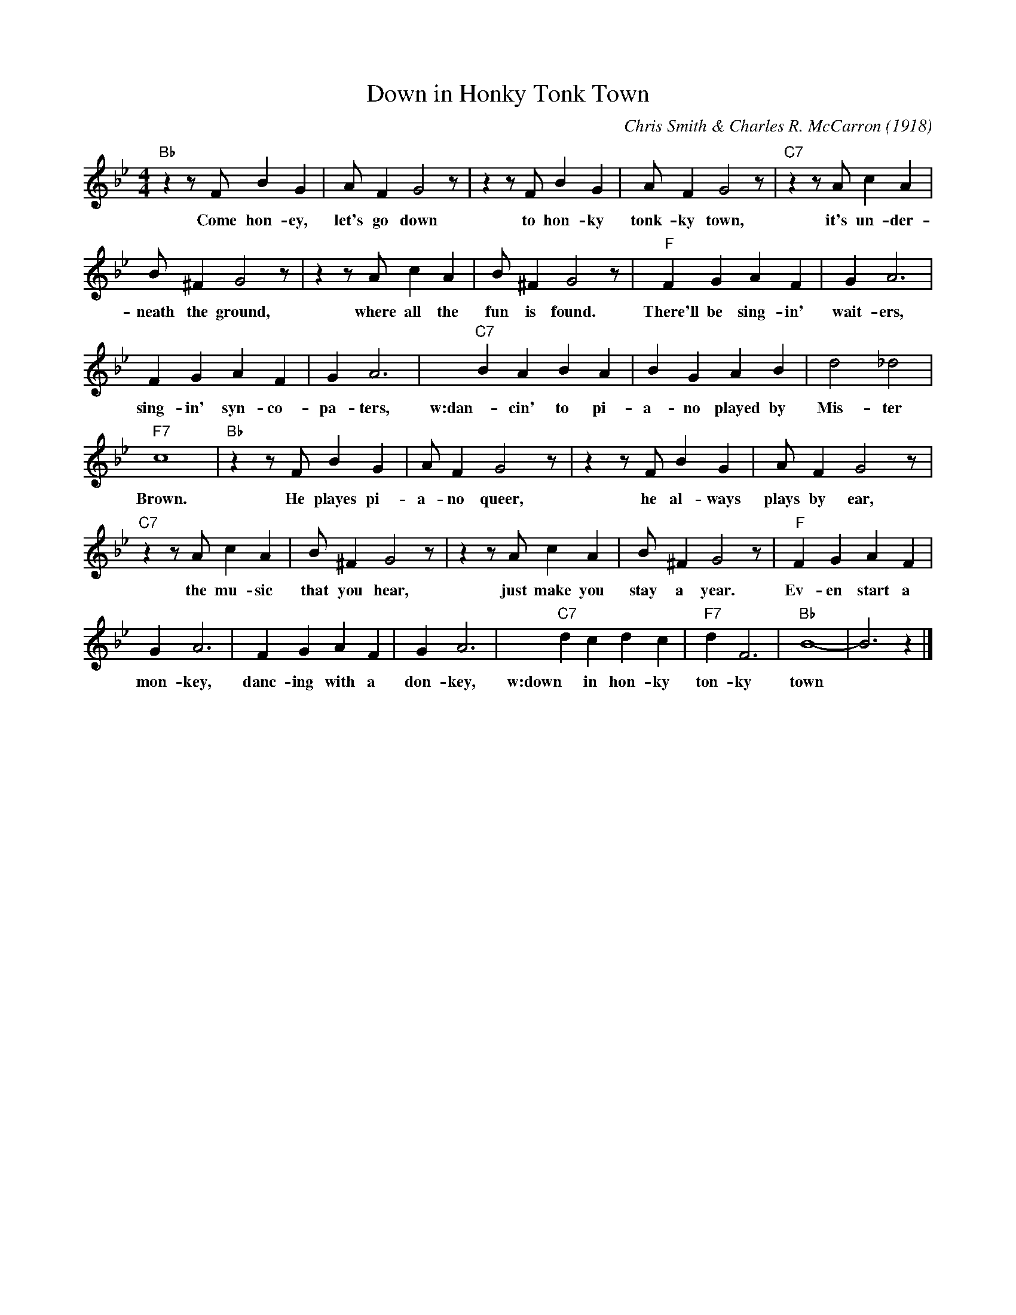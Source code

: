 X:1
T:Down in Honky Tonk Town
M:4/4
L:1/4
C:Chris Smith & Charles R. McCarron (1918)
R:Traditional
F:https://www.youtube.com/watch?v=byrx_8X_L5s
K:Bbmaj
"Bb" z z/2 F/2 B G | A/2 F G2 z/2| z z/2 F/2 B G | A/2 F G2 z/2 | "C7" z z/2 A/2 c A |
w:Come hon-ey, let's go down to hon-ky tonk-ky town, it's un-der-
B/2 ^F G2 z/2 | z z/2 A/2 cA | B/2 ^F G2 z/2 | "F" F G A F | G A3 |
w:neath the ground, where all the fun is found. There'll be sing-in' wait-ers,
 FGAF | G A3 | "C7" BABA|B G A B | d2 _d2 |
w:sing-in' syn-co-pa-ters, w:dan-cin' to pi-a-no played by Mis-ter
"F7" c4 | "Bb" z z/2 F/2 B G| A/2 F G2 z/2 |z z/2 F/2 B G | A/2 F G2 z/2 |
w: Brown. He playes pi-a-no queer, he al-ways plays by ear,
"C7" z z/2 A/2 c A | B/2 ^F G2 z/2 | z z/2 A/2 cA | B/2 ^F G2 z/2 | "F" F G A F |
w:the mu-sic that you hear, just make you stay a year. Ev-en start a
G A3 | FGAF | G A3 | "C7" dcdc | "F7" d F3 | "Bb" B4- | B3 z |]
w:mon-key, danc-ing with a don-key, w:down in hon-ky ton-ky town

